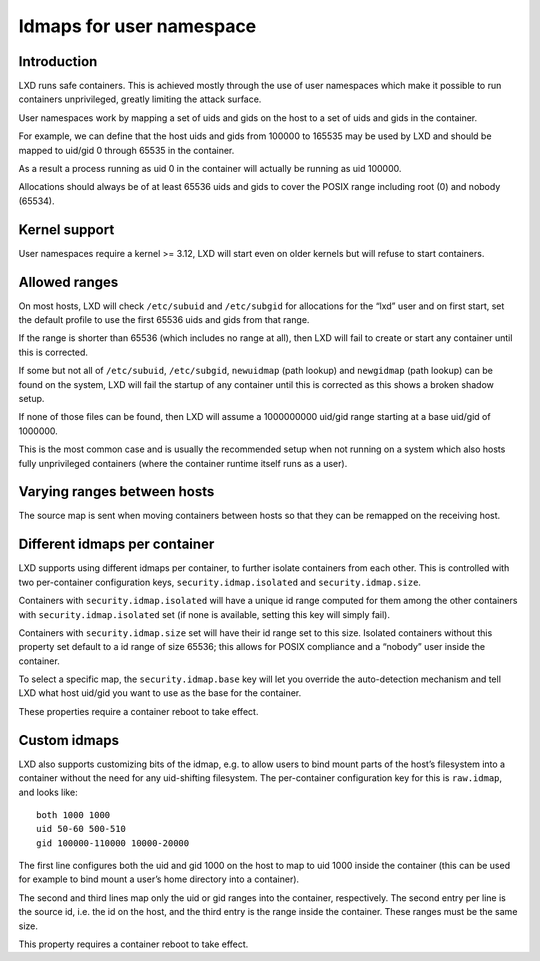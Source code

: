 Idmaps for user namespace
=========================

Introduction
------------

LXD runs safe containers. This is achieved mostly through the use of
user namespaces which make it possible to run containers unprivileged,
greatly limiting the attack surface.

User namespaces work by mapping a set of uids and gids on the host to a
set of uids and gids in the container.

For example, we can define that the host uids and gids from 100000 to
165535 may be used by LXD and should be mapped to uid/gid 0 through
65535 in the container.

As a result a process running as uid 0 in the container will actually be
running as uid 100000.

Allocations should always be of at least 65536 uids and gids to cover
the POSIX range including root (0) and nobody (65534).

Kernel support
--------------

User namespaces require a kernel >= 3.12, LXD will start even on older
kernels but will refuse to start containers.

Allowed ranges
--------------

On most hosts, LXD will check ``/etc/subuid`` and ``/etc/subgid`` for
allocations for the “lxd” user and on first start, set the default
profile to use the first 65536 uids and gids from that range.

If the range is shorter than 65536 (which includes no range at all),
then LXD will fail to create or start any container until this is
corrected.

If some but not all of ``/etc/subuid``, ``/etc/subgid``, ``newuidmap``
(path lookup) and ``newgidmap`` (path lookup) can be found on the
system, LXD will fail the startup of any container until this is
corrected as this shows a broken shadow setup.

If none of those files can be found, then LXD will assume a 1000000000
uid/gid range starting at a base uid/gid of 1000000.

This is the most common case and is usually the recommended setup when
not running on a system which also hosts fully unprivileged containers
(where the container runtime itself runs as a user).

Varying ranges between hosts
----------------------------

The source map is sent when moving containers between hosts so that they
can be remapped on the receiving host.

Different idmaps per container
------------------------------

LXD supports using different idmaps per container, to further isolate
containers from each other. This is controlled with two per-container
configuration keys, ``security.idmap.isolated`` and
``security.idmap.size``.

Containers with ``security.idmap.isolated`` will have a unique id range
computed for them among the other containers with
``security.idmap.isolated`` set (if none is available, setting this key
will simply fail).

Containers with ``security.idmap.size`` set will have their id range set
to this size. Isolated containers without this property set default to a
id range of size 65536; this allows for POSIX compliance and a “nobody”
user inside the container.

To select a specific map, the ``security.idmap.base`` key will let you
override the auto-detection mechanism and tell LXD what host uid/gid you
want to use as the base for the container.

These properties require a container reboot to take effect.

Custom idmaps
-------------

LXD also supports customizing bits of the idmap, e.g. to allow users to
bind mount parts of the host’s filesystem into a container without the
need for any uid-shifting filesystem. The per-container configuration
key for this is ``raw.idmap``, and looks like:

::

   both 1000 1000
   uid 50-60 500-510
   gid 100000-110000 10000-20000

The first line configures both the uid and gid 1000 on the host to map
to uid 1000 inside the container (this can be used for example to bind
mount a user’s home directory into a container).

The second and third lines map only the uid or gid ranges into the
container, respectively. The second entry per line is the source id,
i.e. the id on the host, and the third entry is the range inside the
container. These ranges must be the same size.

This property requires a container reboot to take effect.

